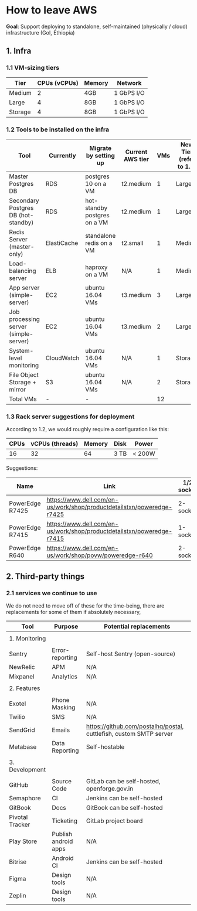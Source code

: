 * How to leave AWS


*Goal*: Support deploying to standalone, self-maintained (physically / cloud) infrastructure (GoI, Ethiopia)

** 1. Infra
*** 1.1 VM-sizing tiers

|---------+--------------+--------+------------|
| Tier    | CPUs (vCPUs) | Memory | Network    |
|---------+--------------+--------+------------|
| Medium  |            2 | 4GB    | 1 GbPS I/O |
| Large   |            4 | 8GB    | 1 GbPS I/O |
| Storage |            4 | 8GB    | 1 GbPS I/O |
|---------+--------------+--------+------------|

*** 1.2 Tools to be installed on the infra

|---------------------------------------+-------------+------------------------------+------------------+-----+-------------------------+------------------|
| Tool                                  | Currently   | Migrate by setting up        | Current AWS tier | VMs | New Tier (refer to 1.1) | Disk Size (SSDs) |
|---------------------------------------+-------------+------------------------------+------------------+-----+-------------------------+------------------|
| Master Postgres DB                    | RDS         | postgres 10 on a VM          | t2.medium        |   1 | Large                   | 100 GB           |
| Secondary Postgres DB (hot-standby)   | RDS         | hot-standby postgres on a VM | t2.medium        |   1 | Large                   | 110 GB           |
| Redis Server (master-only)            | ElastiCache | standalone redis on a VM     | t2.small         |   1 | Medium                  | 20 GB            |
| Load-balancing server                 | ELB         | haproxy on a VM              | N/A              |   1 | Medium                  | 10 GB            |
| App server (simple-server)            | EC2         | ubuntu 16.04 VMs             | t3.medium        |   3 | Large                   | 30 GB            |
| Job processing server (simple-server) | EC2         | ubuntu 16.04 VMs             | t3.medium        |   2 | Large                   | 30 GB            |
| System-level monitoring               | CloudWatch  | ubuntu 16.04 VMs             | N/A              |   1 | Storage                 | 1 TB             |
| File Object Storage + mirror          | S3          | ubuntu 16.04 VMs             | N/A              |   2 | Storage                 | 1 TB             |
|---------------------------------------+-------------+------------------------------+------------------+-----+-------------------------+------------------|
| Total VMs                             | -           | -                            |                  |  12 |                         |                  |
|---------------------------------------+-------------+------------------------------+------------------+-----+-------------------------+------------------|


*** 1.3 Rack server suggestions for deployment

According to 1.2, we would roughly require a configuration like this:

|------+-----------------+--------+------+--------|
| CPUs | vCPUs (threads) | Memory | Disk | Power  |
|------+-----------------+--------+------+--------|
|   16 |              32 |     64 | 3 TB | < 200W |
|------+-----------------+--------+------+--------|


Suggestions:

|-----------------+------------------------------------------------------------------------+------------+------------+-----------+------------+--------|
| Name            | Link                                                                   | 1/2 socket | Max Memory | Max cores | CPU type   | Price  |
|-----------------+------------------------------------------------------------------------+------------+------------+-----------+------------+--------|
| PowerEdge R7425 | https://www.dell.com/en-us/work/shop/productdetailstxn/poweredge-r7425 | 2-socket   | 1 TB       |        32 | AMD EPYC   | ~$3.5k |
| PowerEdge R7415 | https://www.dell.com/en-us/work/shop/productdetailstxn/poweredge-r7415 | 1-socket   | 512 GB     |        32 | AMD EPYC   | ~$3k   |
| PowerEdge R640  | https://www.dell.com/en-us/work/shop/povw/poweredge-r640               | 2-socket   | 1.5 TB     |        24 | Intel Xeon | ~$4.5k |
|-----------------+------------------------------------------------------------------------+------------+------------+-----------+------------+--------|

** 2. Third-party things
*** 2.1 services we continue to use

We do not need to move off of these for the time-being, there are replacements for some of them if absolutely necessary,

|-----------------+----------------------+--------------------------------------------------------------------|
| Tool            | Purpose              | Potential replacements                                             |
|-----------------+----------------------+--------------------------------------------------------------------|
|                 |                      |                                                                    |
| 1. Monitoring   |                      |                                                                    |
|                 |                      |                                                                    |
|-----------------+----------------------+--------------------------------------------------------------------|
| Sentry          | Error-reporting      | Self-host Sentry (open-source)                                     |
| NewRelic        | APM                  | N/A                                                                |
| Mixpanel        | Analytics            | N/A                                                                |
|-----------------+----------------------+--------------------------------------------------------------------|
|                 |                      |                                                                    |
| 2. Features     |                      |                                                                    |
|                 |                      |                                                                    |
|-----------------+----------------------+--------------------------------------------------------------------|
| Exotel          | Phone Masking        | N/A                                                                |
| Twilio          | SMS                  | N/A                                                                |
| SendGrid        | Emails               | https://github.com/postalhq/postal, cuttlefish, custom SMTP server |
| Metabase        | Data Reporting       | Self-hostable                                                      |
|-----------------+----------------------+--------------------------------------------------------------------|
|                 |                      |                                                                    |
| 3. Development  |                      |                                                                    |
|                 |                      |                                                                    |
|-----------------+----------------------+--------------------------------------------------------------------|
| GitHub          | Source Code          | GitLab can be self-hosted, openforge.gov.in                        |
| Semaphore       | CI                   | Jenkins can be self-hosted                                         |
| GitBook         | Docs                 | GitBook can be self-hosted                                         |
| Pivotal Tracker | Ticketing            | GitLab project board                                               |
| Play Store      | Publish android apps | N/A                                                                |
| Bitrise         | Android CI           | Jenkins can be self-hosted                                         |
| Figma           | Design tools         | N/A                                                                |
| Zeplin          | Design tools         | N/A                                                                |
|-----------------+----------------------+--------------------------------------------------------------------|
